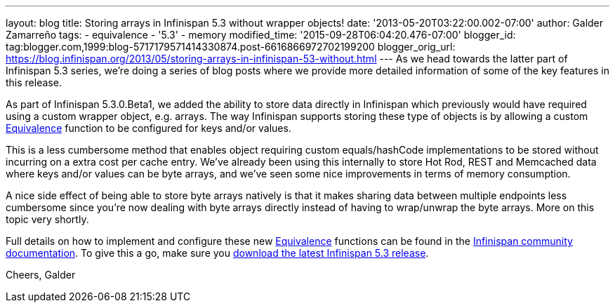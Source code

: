 ---
layout: blog
title: Storing arrays in Infinispan 5.3 without wrapper objects!
date: '2013-05-20T03:22:00.002-07:00'
author: Galder Zamarreño
tags:
- equivalence
- '5.3'
- memory
modified_time: '2015-09-28T06:04:20.476-07:00'
blogger_id: tag:blogger.com,1999:blog-5717179571414330874.post-6616866972702199200
blogger_orig_url: https://blog.infinispan.org/2013/05/storing-arrays-in-infinispan-53-without.html
---
As we head towards the latter part of Infinispan 5.3 series, we're doing
a series of blog posts where we provide more detailed information of
some of the key features in this release.

As part of Infinispan 5.3.0.Beta1, we added the ability to store data
directly in Infinispan which previously would have required using a
custom wrapper object, e.g. arrays. The way Infinispan supports storing
these type of objects is by allowing a custom
https://github.com/infinispan/infinispan/blob/master/core/src/main/java/org/infinispan/util/Equivalence.java[Equivalence]
function to be configured for keys and/or values.

This is a less cumbersome method that enables object requiring custom
equals/hashCode implementations to be stored without incurring on a
extra cost per cache entry. We've already been using this internally to
store Hot Rod, REST and Memcached data where keys and/or values can be
byte arrays, and we've seen some nice improvements in terms of memory
consumption.

A nice side effect of being able to store byte arrays natively is that
it makes sharing data between multiple endpoints less cumbersome since
you're now dealing with byte arrays directly instead of having to
wrap/unwrap the byte arrays. More on this topic very shortly.

Full details on how to implement and configure these
new https://github.com/infinispan/infinispan/blob/master/core/src/main/java/org/infinispan/util/Equivalence.java[Equivalence] functions
can be found in the https://docs.jboss.org/author/x/2oD2Aw[Infinispan
community documentation]. To give this a go, make sure you
http://www.jboss.org/infinispan/downloads[download the latest Infinispan
5.3 release].

Cheers,
Galder
